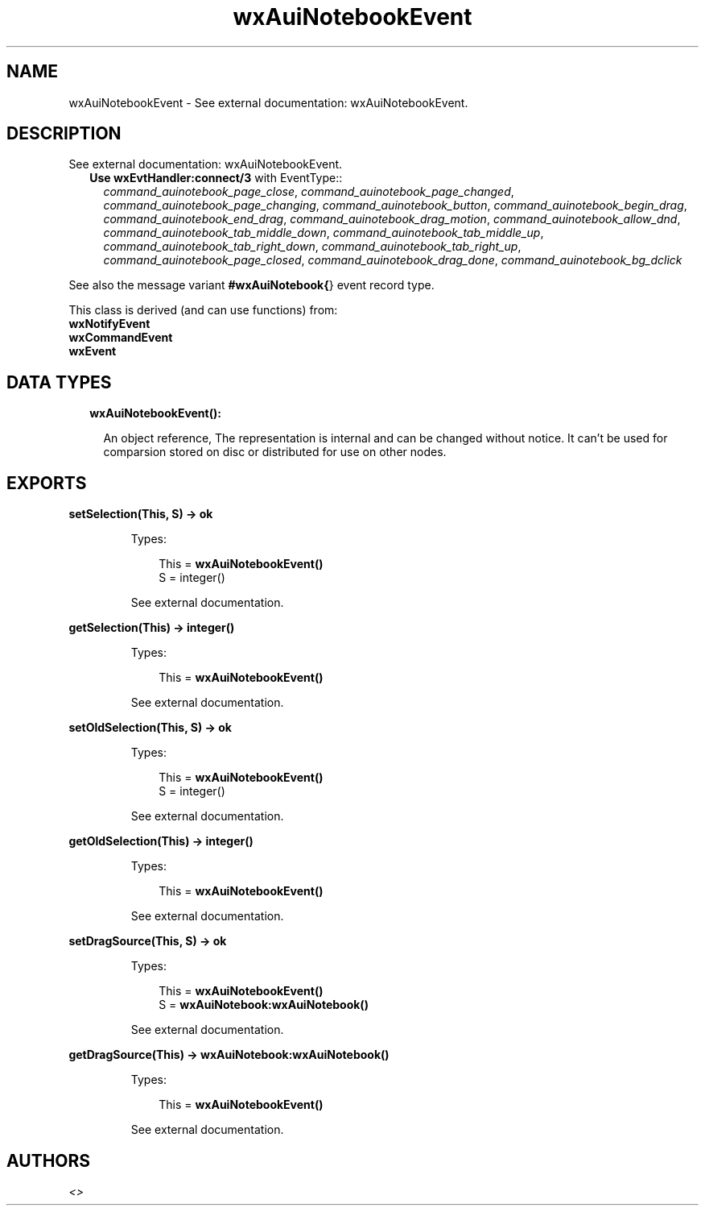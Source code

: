 .TH wxAuiNotebookEvent 3 "wx 1.8.1" "" "Erlang Module Definition"
.SH NAME
wxAuiNotebookEvent \- See external documentation: wxAuiNotebookEvent.
.SH DESCRIPTION
.LP
See external documentation: wxAuiNotebookEvent\&.
.RS 2
.TP 2
.B
Use \fBwxEvtHandler:connect/3\fR\& with EventType::
\fIcommand_auinotebook_page_close\fR\&, \fIcommand_auinotebook_page_changed\fR\&, \fIcommand_auinotebook_page_changing\fR\&, \fIcommand_auinotebook_button\fR\&, \fIcommand_auinotebook_begin_drag\fR\&, \fIcommand_auinotebook_end_drag\fR\&, \fIcommand_auinotebook_drag_motion\fR\&, \fIcommand_auinotebook_allow_dnd\fR\&, \fIcommand_auinotebook_tab_middle_down\fR\&, \fIcommand_auinotebook_tab_middle_up\fR\&, \fIcommand_auinotebook_tab_right_down\fR\&, \fIcommand_auinotebook_tab_right_up\fR\&, \fIcommand_auinotebook_page_closed\fR\&, \fIcommand_auinotebook_drag_done\fR\&, \fIcommand_auinotebook_bg_dclick\fR\&
.RE
.LP
See also the message variant \fB#wxAuiNotebook{\fR\&} event record type\&.
.LP
This class is derived (and can use functions) from: 
.br
\fBwxNotifyEvent\fR\& 
.br
\fBwxCommandEvent\fR\& 
.br
\fBwxEvent\fR\& 
.SH "DATA TYPES"

.RS 2
.TP 2
.B
wxAuiNotebookEvent():

.RS 2
.LP
An object reference, The representation is internal and can be changed without notice\&. It can\&'t be used for comparsion stored on disc or distributed for use on other nodes\&.
.RE
.RE
.SH EXPORTS
.LP
.B
setSelection(This, S) -> ok
.br
.RS
.LP
Types:

.RS 3
This = \fBwxAuiNotebookEvent()\fR\&
.br
S = integer()
.br
.RE
.RE
.RS
.LP
See external documentation\&.
.RE
.LP
.B
getSelection(This) -> integer()
.br
.RS
.LP
Types:

.RS 3
This = \fBwxAuiNotebookEvent()\fR\&
.br
.RE
.RE
.RS
.LP
See external documentation\&.
.RE
.LP
.B
setOldSelection(This, S) -> ok
.br
.RS
.LP
Types:

.RS 3
This = \fBwxAuiNotebookEvent()\fR\&
.br
S = integer()
.br
.RE
.RE
.RS
.LP
See external documentation\&.
.RE
.LP
.B
getOldSelection(This) -> integer()
.br
.RS
.LP
Types:

.RS 3
This = \fBwxAuiNotebookEvent()\fR\&
.br
.RE
.RE
.RS
.LP
See external documentation\&.
.RE
.LP
.B
setDragSource(This, S) -> ok
.br
.RS
.LP
Types:

.RS 3
This = \fBwxAuiNotebookEvent()\fR\&
.br
S = \fBwxAuiNotebook:wxAuiNotebook()\fR\&
.br
.RE
.RE
.RS
.LP
See external documentation\&.
.RE
.LP
.B
getDragSource(This) -> \fBwxAuiNotebook:wxAuiNotebook()\fR\&
.br
.RS
.LP
Types:

.RS 3
This = \fBwxAuiNotebookEvent()\fR\&
.br
.RE
.RE
.RS
.LP
See external documentation\&.
.RE
.SH AUTHORS
.LP

.I
<>
